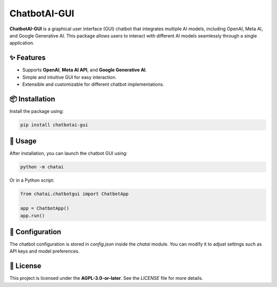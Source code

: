 ChatbotAI-GUI
=============

**ChatbotAI-GUI** is a graphical user interface (GUI) chatbot that integrates multiple AI models, including OpenAI, Meta AI, and Google Generative AI. This package allows users to interact with different AI models seamlessly through a single application.

✨ Features
------------
- Supports **OpenAI**, **Meta AI API**, and **Google Generative AI**.
- Simple and intuitive GUI for easy interaction.
- Extensible and customizable for different chatbot implementations.

📦 Installation
----------------
Install the package using:

.. code-block:: sh

    pip install chatbotai-gui

🚀 Usage
---------
After installation, you can launch the chatbot GUI using:

.. code-block:: sh

    python -m chatai

Or in a Python script:

.. code-block:: python

    from chatai.chatbotgui import ChatbotApp

    app = ChatbotApp()
    app.run()

📝 Configuration
----------------
The chatbot configuration is stored in `config.json` inside the `chatai` module. You can modify it to adjust settings such as API keys and model preferences.

📜 License
-----------
This project is licensed under the **AGPL-3.0-or-later**. See the `LICENSE` file for more details.
